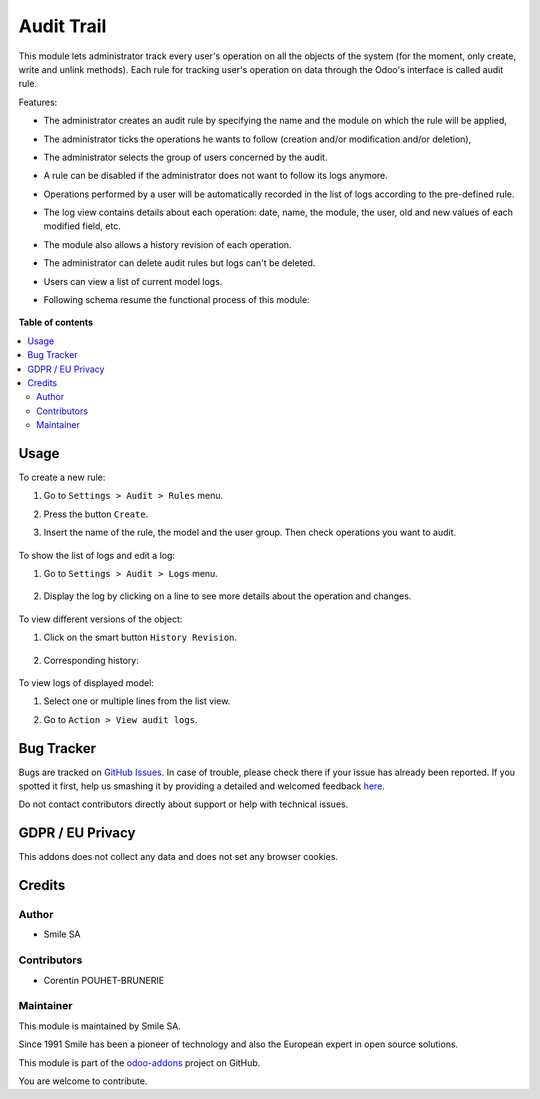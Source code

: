 ===========
Audit Trail
===========
.. |badge2| image:: https://img.shields.io/badge/licence-AGPL--3-blue.png
    :target: http://www.gnu.org/licenses/agpl-3.0-standalone.html
    :alt: License: AGPL-3
.. |badge3| image:: https://img.shields.io/badge/github-Smile_SA%2Fodoo_addons-lightgray.png?logo=github
    :target: https://github.com/Smile-SA/odoo_addons/tree/11.0/smile_audit
    :alt: Smile-SA/odoo_addons

|badge2| |badge3|

This module lets administrator track every user's operation on all the objects of the system (for the moment, only create, write and unlink methods). Each rule for tracking user's operation on data through the Odoo's interface is called audit rule.

Features:

* The administrator creates an audit rule by specifying the name and the module on which the rule will be applied,
* The administrator ticks the operations he wants to follow (creation and/or modification and/or deletion),
* The administrator selects the group of users concerned by the audit.
* A rule can be disabled if the administrator does not want to follow its logs anymore.
* Operations performed by a user will be automatically recorded in the list of logs according to the pre-defined rule.
* The log view contains details about each operation: date, name, the module, the user, old and new values of each modified field, etc.
* The module also allows a history revision of each operation.
* The administrator can delete audit rules but logs can't be deleted.
* Users can view a list of current model logs.
* Following schema resume the functional process of this module:

    .. figure:: static/description/functional_process.png
       :alt: Functional process
       :width: 900px

**Table of contents**

.. contents::
   :local:

Usage
=====

To create a new rule:

#. Go to ``Settings > Audit > Rules`` menu.
#. Press the button ``Create``.
#. Insert the name of the rule, the model and the user group. Then check operations you want to audit.

    .. figure:: static/description/create_audit_rules.png
       :alt: Audit rule
       :width: 900px

To show the list of logs and edit a log:

#. Go to ``Settings > Audit > Logs`` menu.

    .. figure:: static/description/show_list_logs.png
       :alt: List of audit logs
       :width: 900px

#. Display the log by clicking on a line to see more details about the operation and changes.

    .. figure:: static/description/display_operation_log.png
       :alt: Line of log
       :width: 900px

To view different versions of the object:

#. Click on the smart button ``History Revision``.

    .. figure:: static/description/display_operation_log2.png
           :alt: Line of log
           :width: 900px

#. Corresponding history:

    .. figure:: static/description/history_revision.png
       :alt: History revision
       :width: 900px

To view logs of displayed model:

#. Select one or multiple lines from the list view.
#. Go to ``Action > View audit logs``.

    .. figure:: static/description/view_audit_logs.png
       :alt: View audit logs
       :width: 900px

Bug Tracker
===========

Bugs are tracked on `GitHub Issues <https://github.com/Smile-SA/odoo_addons/issues>`_.
In case of trouble, please check there if your issue has already been reported.
If you spotted it first, help us smashing it by providing a detailed and welcomed feedback
`here <https://github.com/Smile-SA/odoo_addons/issues/new?body=module:%20smile_audit%0Aversion:%2011.0%0A%0A**Steps%20to%20reproduce**%0A-%20...%0A%0A**Current%20behavior**%0A%0A**Expected%20behavior**>`_.

Do not contact contributors directly about support or help with technical issues.

GDPR / EU Privacy
=================

This addons does not collect any data and does not set any browser cookies.

Credits
=======

Author
------
* Smile SA

Contributors
------------

* Corentin POUHET-BRUNERIE

Maintainer
----------

This module is maintained by Smile SA.

Since 1991 Smile has been a pioneer of technology and also the European expert in open source solutions.

.. image:: https://avatars0.githubusercontent.com/u/572339?s=200&v=4
   :alt: Smile SA
   :target: http://smile.fr

This module is part of the `odoo-addons <https://github.com/Smile-SA/odoo_addons>`_ project on GitHub.

You are welcome to contribute.
